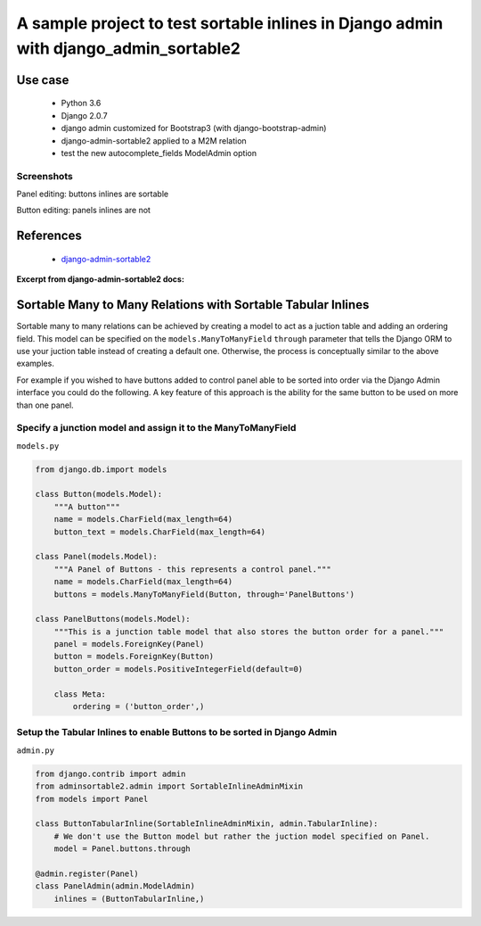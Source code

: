 
A sample project to test sortable inlines in Django admin with django_admin_sortable2
~~~~~~~~~~~~~~~~~~~~~~~~~~~~~~~~~~~~~~~~~~~~~~~~~~~~~~~~~~~~~~~~~~~~~~~~~~~~~~~~~~~~~

Use case
========

    - Python 3.6
    - Django 2.0.7
    - django admin customized for Bootstrap3 (with django-bootstrap-admin)
    - django-admin-sortable2 applied to a M2M relation
    - test the new autocomplete_fields ModelAdmin option

Screenshots
-----------

Panel editing: buttons inlines are sortable

.. image:: etc/screenshots/buttons_inline.png

Button editing: panels inlines are not

.. image:: etc/screenshots/panels_inline.png



References
==========

    - `django-admin-sortable2 <https://django-admin-sortable2.readthedocs.io/en/latest/index.html>`_


**Excerpt from django-admin-sortable2 docs:**

Sortable Many to Many Relations with Sortable Tabular Inlines
=================================================================
Sortable many to many relations can be achieved by creating a model to act as a juction table and adding an ordering field. This model can be specified on the ``models.ManyToManyField`` ``through`` parameter that tells the Django ORM to use your juction table instead of creating a default one. Otherwise, the process is conceptually similar to the above examples.

For example if you wished to have buttons added to control panel able to be sorted into order via the Django Admin interface you could do the following. A key feature of this approach is the ability for the same button to be used on more than one panel.

Specify a junction model and assign it to the ManyToManyField
-------------------------------------------------------------

``models.py``

.. code:: python

    from django.db.import models

    class Button(models.Model):
        """A button"""
        name = models.CharField(max_length=64)
        button_text = models.CharField(max_length=64)

    class Panel(models.Model):
        """A Panel of Buttons - this represents a control panel."""
        name = models.CharField(max_length=64)
        buttons = models.ManyToManyField(Button, through='PanelButtons')

    class PanelButtons(models.Model):
        """This is a junction table model that also stores the button order for a panel."""
        panel = models.ForeignKey(Panel)
        button = models.ForeignKey(Button)
        button_order = models.PositiveIntegerField(default=0)

        class Meta:
            ordering = ('button_order',)

Setup the Tabular Inlines to enable Buttons to be sorted in Django Admin
------------------------------------------------------------------------

``admin.py``

.. code:: python

    from django.contrib import admin
    from adminsortable2.admin import SortableInlineAdminMixin
    from models import Panel

    class ButtonTabularInline(SortableInlineAdminMixin, admin.TabularInline):
        # We don't use the Button model but rather the juction model specified on Panel.
        model = Panel.buttons.through

    @admin.register(Panel)
    class PanelAdmin(admin.ModelAdmin)
        inlines = (ButtonTabularInline,)

